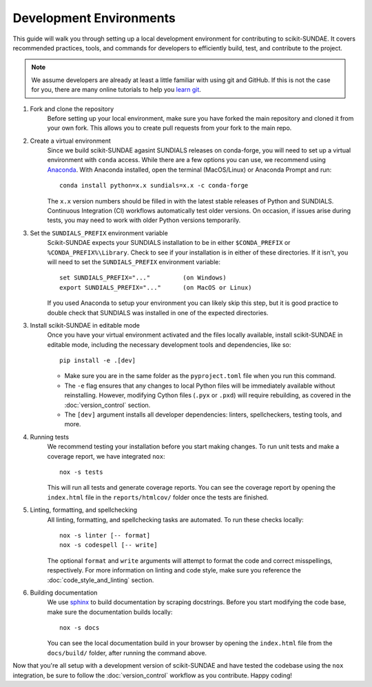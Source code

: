 Development Environments
========================
This guide will walk you through setting up a local development environment for contributing to scikit-SUNDAE. It covers recommended practices, tools, and commands for developers to efficiently build, test, and contribute to the project.

.. note:: 

    We assume developers are already at least a little familiar with using git and GitHub. If this is not the case for you, there are many online tutorials to help you `learn git <https://www.w3schools.com/git/default.asp?remote=github>`_.

1. Fork and clone the repository
    Before setting up your local environment, make sure you have forked the main repository and cloned it from your own fork. This allows you to create pull requests from your fork to the main repo.

2. Create a virtual environment
    Since we build scikit-SUNDAE agasint SUNDIALS releases on conda-forge, you will need to set up a virtual environment with ``conda`` access. While there are a few options you can use, we recommend using `Anaconda <https://anaconda.org>`_. With Anaconda installed, open the terminal (MacOS/Linux) or Anaconda Prompt and run::

        conda install python=x.x sundials=x.x -c conda-forge

    The ``x.x`` version numbers should be filled in with the latest stable releases of Python and SUNDIALS. Continuous Integration (CI) workflows automatically test older versions. On occasion, if issues arise during tests, you may need to work with older Python versions temporarily.

3. Set the ``SUNDIALS_PREFIX`` environment variable
    Scikit-SUNDAE expects your SUNDIALS installation to be in either ``$CONDA_PREFIX`` or ``%CONDA_PREFIX%\Library``. Check to see if your installation is in either of these directories. If it isn't, you will need to set the ``SUNDIALS_PREFIX`` environment variable::

        set SUNDIALS_PREFIX="..."         (on Windows)
        export SUNDIALS_PREFIX="..."      (on MacOS or Linux)

    If you used Anaconda to setup your environment you can likely skip this step, but it is good practice to double check that SUNDIALS was installed in one of the expected directories.

3. Install scikit-SUNDAE in editable mode
    Once you have your virtual environment activated and the files locally available, install scikit-SUNDAE in editable mode, including the necessary development tools and dependencies, like so::

        pip install -e .[dev]

    * Make sure you are in the same folder as the ``pyproject.toml`` file when you run this command.
    * The ``-e`` flag ensures that any changes to local Python files will be immediately available without reinstalling. However, modifying Cython files (``.pyx`` or ``.pxd``) will require rebuilding, as covered in the :doc:`version_control` section.
    * The ``[dev]`` argument installs all developer dependencies: linters, spellcheckers, testing tools, and more.

4. Running tests 
    We recommend testing your installation before you start making changes. To run unit tests and make a coverage report, we have integrated ``nox``::

        nox -s tests 

    This will run all tests and generate coverage reports. You can see the coverage report by opening the ``index.html`` file in the ``reports/htmlcov/`` folder once the tests are finished.

5. Linting, formatting, and spellchecking
    All linting, formatting, and spellchecking tasks are automated. To run these checks locally::

        nox -s linter [-- format]
        nox -s codespell [-- write]
    
    The optional ``format`` and ``write`` arguments will attempt to format the code and correct misspellings, respectively. For more information on linting and code style, make sure you reference the :doc:`code_style_and_linting` section.

6. Building documentation
    We use `sphinx <https://www.sphinx-doc.org/en/master/>`_ to build documentation by scraping docstrings. Before you start modifying the code base, make sure the documentation builds locally::

        nox -s docs 

    You can see the local documentation build in your browser by opening the ``index.html`` file from the ``docs/build/`` folder, after running the command above.

Now that you're all setup with a development version of scikit-SUNDAE and have tested the codebase using the ``nox`` integration, be sure to follow the :doc:`version_control` workflow as you contribute. Happy coding!
